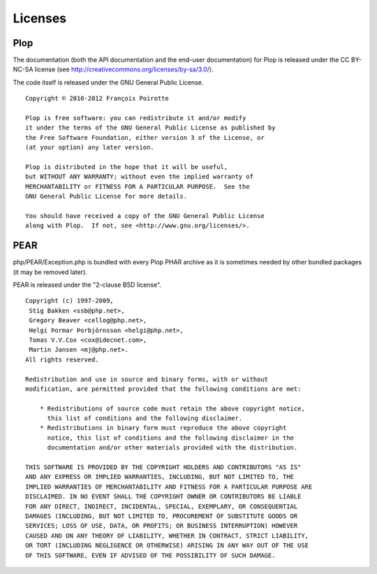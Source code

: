 Licenses
========

Plop
----

The documentation (both the API documentation and the end-user documentation)
for Plop is released under the CC BY-NC-SA license
(see http://creativecommons.org/licenses/by-sa/3.0/).

The code itself is released under the GNU General Public License.

::

    Copyright © 2010-2012 François Poirotte

    Plop is free software: you can redistribute it and/or modify
    it under the terms of the GNU General Public License as published by
    the Free Software Foundation, either version 3 of the License, or
    (at your option) any later version.

    Plop is distributed in the hope that it will be useful,
    but WITHOUT ANY WARRANTY; without even the implied warranty of
    MERCHANTABILITY or FITNESS FOR A PARTICULAR PURPOSE.  See the
    GNU General Public License for more details.

    You should have received a copy of the GNU General Public License
    along with Plop.  If not, see <http://www.gnu.org/licenses/>.


PEAR
----
php/PEAR/Exception.php is bundled with every Plop PHAR archive as it is
sometimes needed by other bundled packages (it may be removed later).

PEAR is released under the "2-clause BSD license".

::

    Copyright (c) 1997-2009,
     Stig Bakken <ssb@php.net>,
     Gregory Beaver <cellog@php.net>,
     Helgi Þormar Þorbjörnsson <helgi@php.net>,
     Tomas V.V.Cox <cox@idecnet.com>,
     Martin Jansen <mj@php.net>.
    All rights reserved.

    Redistribution and use in source and binary forms, with or without
    modification, are permitted provided that the following conditions are met:

        * Redistributions of source code must retain the above copyright notice,
          this list of conditions and the following disclaimer.
        * Redistributions in binary form must reproduce the above copyright
          notice, this list of conditions and the following disclaimer in the
          documentation and/or other materials provided with the distribution.

    THIS SOFTWARE IS PROVIDED BY THE COPYRIGHT HOLDERS AND CONTRIBUTORS "AS IS"
    AND ANY EXPRESS OR IMPLIED WARRANTIES, INCLUDING, BUT NOT LIMITED TO, THE
    IMPLIED WARRANTIES OF MERCHANTABILITY AND FITNESS FOR A PARTICULAR PURPOSE ARE
    DISCLAIMED. IN NO EVENT SHALL THE COPYRIGHT OWNER OR CONTRIBUTORS BE LIABLE
    FOR ANY DIRECT, INDIRECT, INCIDENTAL, SPECIAL, EXEMPLARY, OR CONSEQUENTIAL
    DAMAGES (INCLUDING, BUT NOT LIMITED TO, PROCUREMENT OF SUBSTITUTE GOODS OR
    SERVICES; LOSS OF USE, DATA, OR PROFITS; OR BUSINESS INTERRUPTION) HOWEVER
    CAUSED AND ON ANY THEORY OF LIABILITY, WHETHER IN CONTRACT, STRICT LIABILITY,
    OR TORT (INCLUDING NEGLIGENCE OR OTHERWISE) ARISING IN ANY WAY OUT OF THE USE
    OF THIS SOFTWARE, EVEN IF ADVISED OF THE POSSIBILITY OF SUCH DAMAGE.

